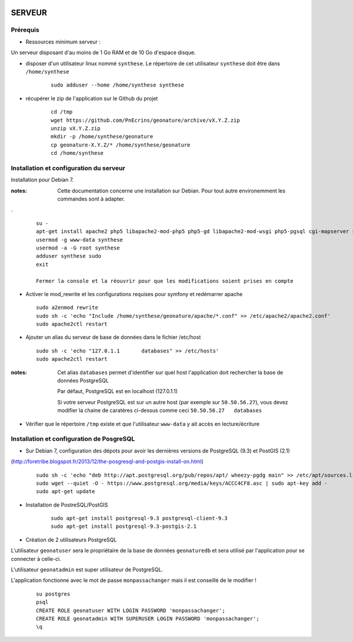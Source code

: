 .. image:: http://geotrek.fr/images/logo-pne.png
    :target: http://www.ecrins-parcnational.fr
    
=======
SERVEUR
=======


Prérequis
=========

* Ressources minimum serveur :

Un serveur disposant d'au moins de 1 Go RAM et de 10 Go d'espace disque.


* disposer d'un utilisateur linux nommé ``synthese``. Le répertoire de cet utilisateur ``synthese`` doit être dans ``/home/synthese``

    :: 
    
        sudo adduser --home /home/synthese synthese


* récupérer le zip de l'application sur le Github du projet

    ::
    
        cd /tmp
        wget https://github.com/PnEcrins/geonature/archive/vX.Y.Z.zip
        unzip vX.Y.Z.zip
        mkdir -p /home/synthese/geonature
        cp geonature-X.Y.Z/* /home/synthese/geonature
        cd /home/synthese


Installation et configuration du serveur
========================================

Installation pour Debian 7.

:notes:

    Cette documentation concerne une installation sur Debian. Pour tout autre environemment les commandes sont à adapter.

.

  ::
  
    su - 
    apt-get install apache2 php5 libapache2-mod-php5 php5-gd libapache2-mod-wsgi php5-pgsql cgi-mapserver sudo gdal-bin
    usermod -g www-data synthese
    usermod -a -G root synthese
    adduser synthese sudo
    exit
    
    Fermer la console et la réouvrir pour que les modifications soient prises en compte
    
* Activer le mod_rewrite et les configurations requises pour symfony et redémarrer apache

  ::  
        
        sudo a2enmod rewrite
        sudo sh -c 'echo "Include /home/synthese/geonature/apache/*.conf" >> /etc/apache2/apache2.conf'
        sudo apache2ctl restart

* Ajouter un alias du serveur de base de données dans le fichier /etc/host

  ::  
        
        sudo sh -c 'echo "127.0.1.1       databases" >> /etc/hosts'
        sudo apache2ctl restart

:notes:

    Cet alias ``databases`` permet d'identifier sur quel host l'application doit rechercher la base de données PostgreSQL
    
    Par défaut, PostgreSQL est en localhost (127.0.1.1)
    
    Si votre serveur PostgreSQL est sur un autre host (par exemple sur ``50.50.56.27``), vous devez modifier la chaine de caratères ci-dessus comme ceci ``50.50.56.27   databases``

* Vérifier que le répertoire ``/tmp`` existe et que l'utilisateur ``www-data`` y ait accès en lecture/écriture

Installation et configuration de PosgreSQL
==========================================

* Sur Debian 7, configuration des dépots pour avoir les dernières versions de PostgreSQL (9.3) et PostGIS (2.1)
(http://foretribe.blogspot.fr/2013/12/the-posgresql-and-postgis-install-on.html)

  ::  
  
        sudo sh -c 'echo "deb http://apt.postgresql.org/pub/repos/apt/ wheezy-pgdg main" >> /etc/apt/sources.list'
        sudo wget --quiet -O - https://www.postgresql.org/media/keys/ACCC4CF8.asc | sudo apt-key add -
        sudo apt-get update

* Installation de PostreSQL/PostGIS 

    ::
    
        sudo apt-get install postgresql-9.3 postgresql-client-9.3
        sudo apt-get install postgresql-9.3-postgis-2.1
        

* Création de 2 utilisateurs PostgreSQL

L'utilisateur ``geonatuser`` sera le propriétaire de la base de données ``geonaturedb`` et sera utilisé par l'application pour se connecter à celle-ci.

L'utilisateur ``geonatadmin`` est super utilisateur de PostgreSQL.

L'application fonctionne avec le mot de passe ``monpassachanger`` mais il est conseillé de le modifier !

    ::
    
        su postgres
        psql
        CREATE ROLE geonatuser WITH LOGIN PASSWORD 'monpassachanger';
        CREATE ROLE geonatadmin WITH SUPERUSER LOGIN PASSWORD 'monpassachanger';
        \q
        
